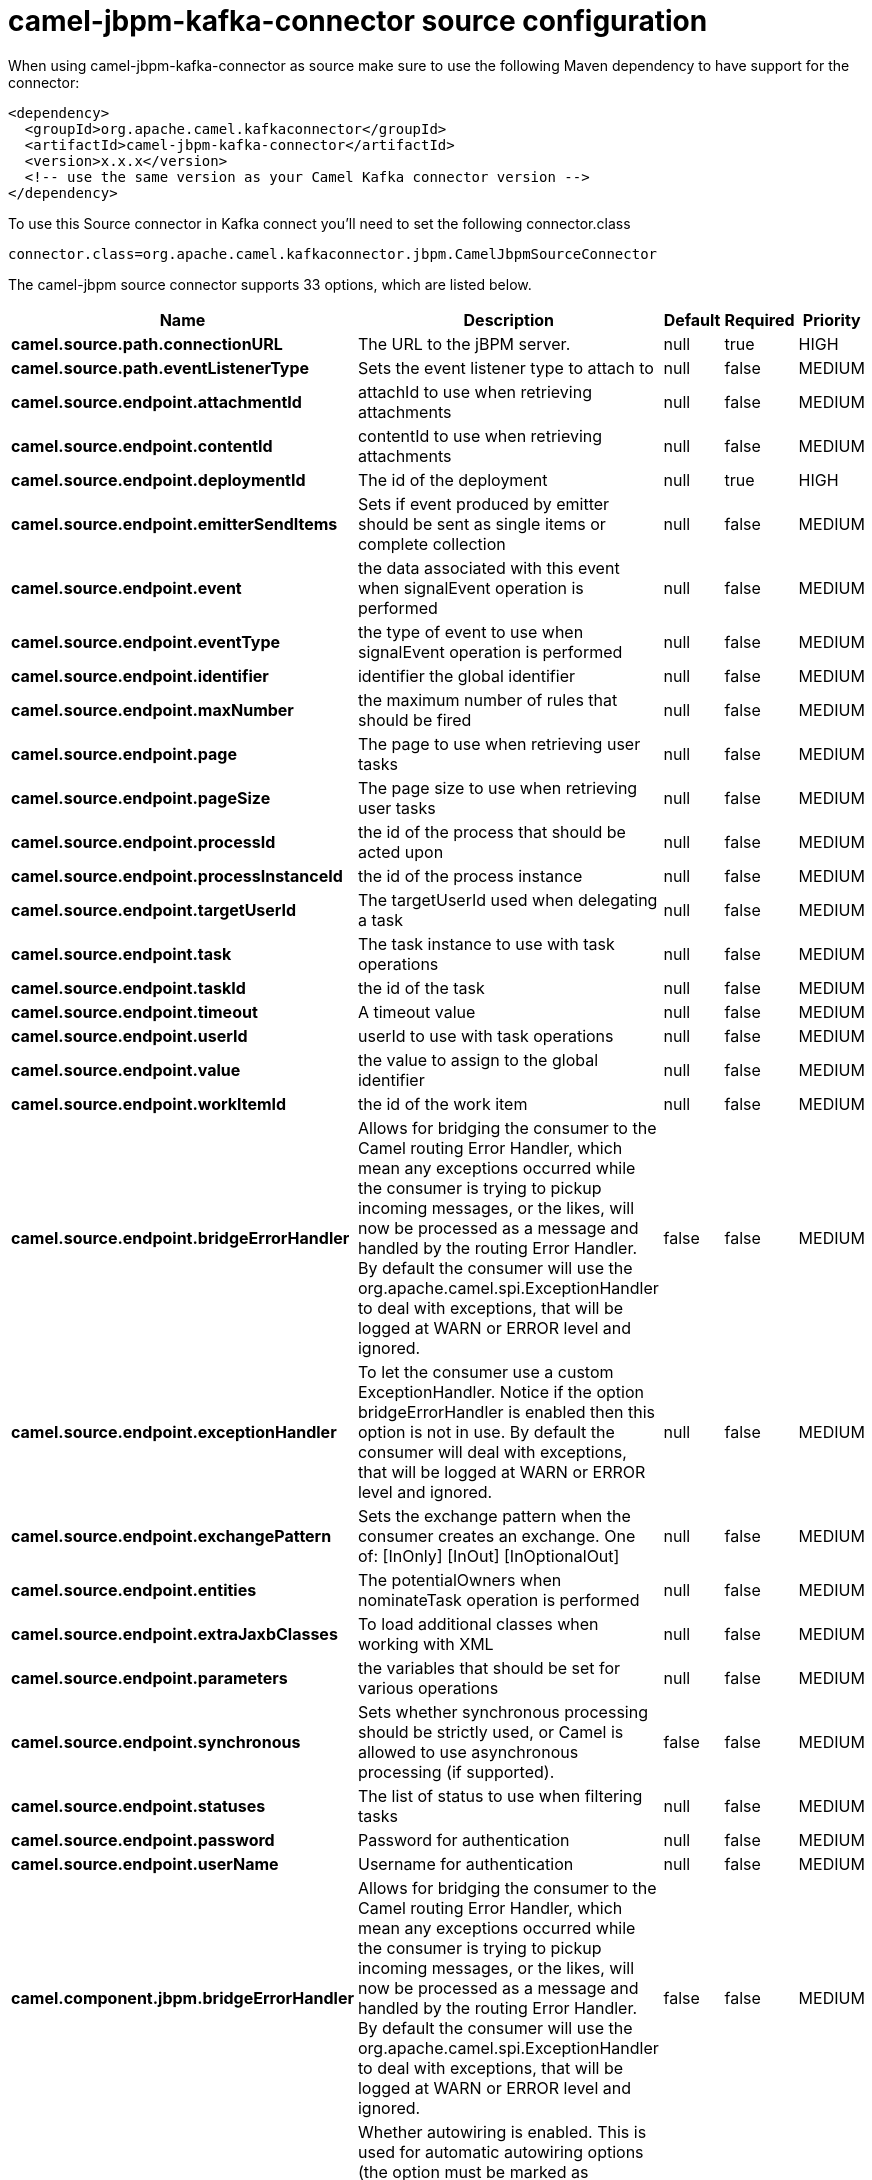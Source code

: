 // kafka-connector options: START
[[camel-jbpm-kafka-connector-source]]
= camel-jbpm-kafka-connector source configuration

When using camel-jbpm-kafka-connector as source make sure to use the following Maven dependency to have support for the connector:

[source,xml]
----
<dependency>
  <groupId>org.apache.camel.kafkaconnector</groupId>
  <artifactId>camel-jbpm-kafka-connector</artifactId>
  <version>x.x.x</version>
  <!-- use the same version as your Camel Kafka connector version -->
</dependency>
----

To use this Source connector in Kafka connect you'll need to set the following connector.class

[source,java]
----
connector.class=org.apache.camel.kafkaconnector.jbpm.CamelJbpmSourceConnector
----


The camel-jbpm source connector supports 33 options, which are listed below.



[width="100%",cols="2,5,^1,1,1",options="header"]
|===
| Name | Description | Default | Required | Priority
| *camel.source.path.connectionURL* | The URL to the jBPM server. | null | true | HIGH
| *camel.source.path.eventListenerType* | Sets the event listener type to attach to | null | false | MEDIUM
| *camel.source.endpoint.attachmentId* | attachId to use when retrieving attachments | null | false | MEDIUM
| *camel.source.endpoint.contentId* | contentId to use when retrieving attachments | null | false | MEDIUM
| *camel.source.endpoint.deploymentId* | The id of the deployment | null | true | HIGH
| *camel.source.endpoint.emitterSendItems* | Sets if event produced by emitter should be sent as single items or complete collection | null | false | MEDIUM
| *camel.source.endpoint.event* | the data associated with this event when signalEvent operation is performed | null | false | MEDIUM
| *camel.source.endpoint.eventType* | the type of event to use when signalEvent operation is performed | null | false | MEDIUM
| *camel.source.endpoint.identifier* | identifier the global identifier | null | false | MEDIUM
| *camel.source.endpoint.maxNumber* | the maximum number of rules that should be fired | null | false | MEDIUM
| *camel.source.endpoint.page* | The page to use when retrieving user tasks | null | false | MEDIUM
| *camel.source.endpoint.pageSize* | The page size to use when retrieving user tasks | null | false | MEDIUM
| *camel.source.endpoint.processId* | the id of the process that should be acted upon | null | false | MEDIUM
| *camel.source.endpoint.processInstanceId* | the id of the process instance | null | false | MEDIUM
| *camel.source.endpoint.targetUserId* | The targetUserId used when delegating a task | null | false | MEDIUM
| *camel.source.endpoint.task* | The task instance to use with task operations | null | false | MEDIUM
| *camel.source.endpoint.taskId* | the id of the task | null | false | MEDIUM
| *camel.source.endpoint.timeout* | A timeout value | null | false | MEDIUM
| *camel.source.endpoint.userId* | userId to use with task operations | null | false | MEDIUM
| *camel.source.endpoint.value* | the value to assign to the global identifier | null | false | MEDIUM
| *camel.source.endpoint.workItemId* | the id of the work item | null | false | MEDIUM
| *camel.source.endpoint.bridgeErrorHandler* | Allows for bridging the consumer to the Camel routing Error Handler, which mean any exceptions occurred while the consumer is trying to pickup incoming messages, or the likes, will now be processed as a message and handled by the routing Error Handler. By default the consumer will use the org.apache.camel.spi.ExceptionHandler to deal with exceptions, that will be logged at WARN or ERROR level and ignored. | false | false | MEDIUM
| *camel.source.endpoint.exceptionHandler* | To let the consumer use a custom ExceptionHandler. Notice if the option bridgeErrorHandler is enabled then this option is not in use. By default the consumer will deal with exceptions, that will be logged at WARN or ERROR level and ignored. | null | false | MEDIUM
| *camel.source.endpoint.exchangePattern* | Sets the exchange pattern when the consumer creates an exchange. One of: [InOnly] [InOut] [InOptionalOut] | null | false | MEDIUM
| *camel.source.endpoint.entities* | The potentialOwners when nominateTask operation is performed | null | false | MEDIUM
| *camel.source.endpoint.extraJaxbClasses* | To load additional classes when working with XML | null | false | MEDIUM
| *camel.source.endpoint.parameters* | the variables that should be set for various operations | null | false | MEDIUM
| *camel.source.endpoint.synchronous* | Sets whether synchronous processing should be strictly used, or Camel is allowed to use asynchronous processing (if supported). | false | false | MEDIUM
| *camel.source.endpoint.statuses* | The list of status to use when filtering tasks | null | false | MEDIUM
| *camel.source.endpoint.password* | Password for authentication | null | false | MEDIUM
| *camel.source.endpoint.userName* | Username for authentication | null | false | MEDIUM
| *camel.component.jbpm.bridgeErrorHandler* | Allows for bridging the consumer to the Camel routing Error Handler, which mean any exceptions occurred while the consumer is trying to pickup incoming messages, or the likes, will now be processed as a message and handled by the routing Error Handler. By default the consumer will use the org.apache.camel.spi.ExceptionHandler to deal with exceptions, that will be logged at WARN or ERROR level and ignored. | false | false | MEDIUM
| *camel.component.jbpm.autowiredEnabled* | Whether autowiring is enabled. This is used for automatic autowiring options (the option must be marked as autowired) by looking up in the registry to find if there is a single instance of matching type, which then gets configured on the component. This can be used for automatic configuring JDBC data sources, JMS connection factories, AWS Clients, etc. | true | false | MEDIUM
|===



The camel-jbpm sink connector has no converters out of the box.





The camel-jbpm sink connector has no transforms out of the box.





The camel-jbpm sink connector has no aggregation strategies out of the box.
// kafka-connector options: END
